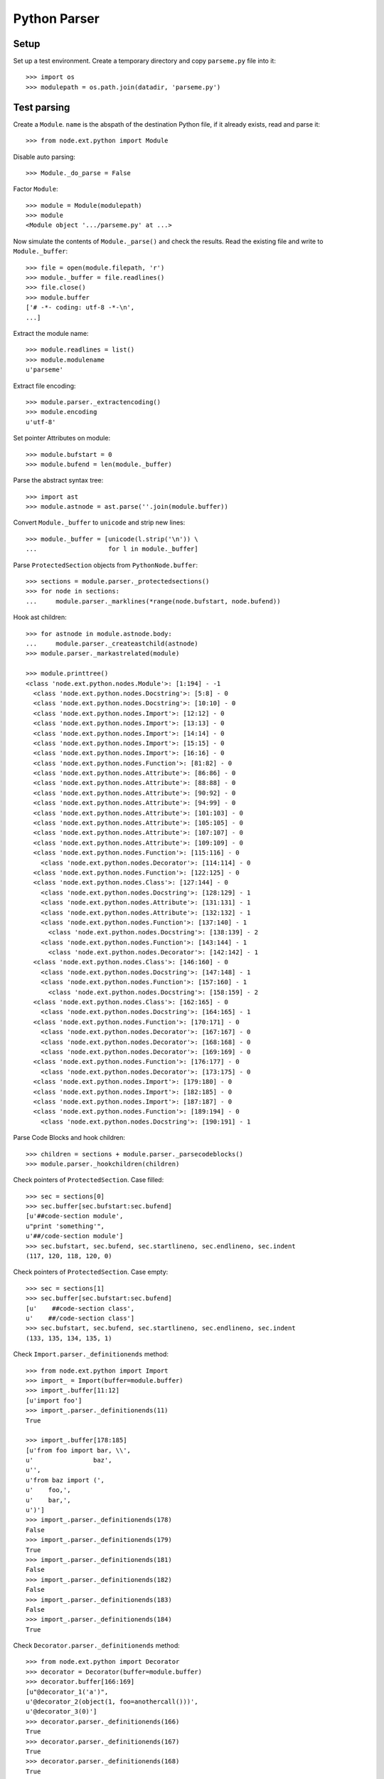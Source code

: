 Python Parser
=============

Setup
-----

Set up a test environment. Create a temporary directory and copy 
``parseme.py`` file into it::

    >>> import os
    >>> modulepath = os.path.join(datadir, 'parseme.py')


Test parsing
------------

Create a ``Module``. ``name`` is the abspath of the destination Python file, if
it already exists, read and parse it::

    >>> from node.ext.python import Module

Disable auto parsing::

    >>> Module._do_parse = False

Factor ``Module``::

    >>> module = Module(modulepath)
    >>> module
    <Module object '.../parseme.py' at ...>

Now simulate the contents of ``Module._parse()`` and check the results. Read
the existing file and write to ``Module._buffer``::

    >>> file = open(module.filepath, 'r')
    >>> module._buffer = file.readlines()
    >>> file.close()
    >>> module.buffer
    ['# -*- coding: utf-8 -*-\n', 
    ...]

Extract the module name::

    >>> module.readlines = list()
    >>> module.modulename
    u'parseme'

Extract file encoding::

    >>> module.parser._extractencoding()
    >>> module.encoding
    u'utf-8'

Set pointer Attributes on module::

    >>> module.bufstart = 0
    >>> module.bufend = len(module._buffer)

Parse the abstract syntax tree::
  
    >>> import ast
    >>> module.astnode = ast.parse(''.join(module.buffer))

Convert ``Module._buffer`` to ``unicode`` and strip new lines::

    >>> module._buffer = [unicode(l.strip('\n')) \
    ...                   for l in module._buffer]

Parse ``ProtectedSection`` objects from ``PythonNode.buffer``::

    >>> sections = module.parser._protectedsections()
    >>> for node in sections:
    ...     module.parser._marklines(*range(node.bufstart, node.bufend))

Hook ast children::

    >>> for astnode in module.astnode.body:
    ...     module.parser._createastchild(astnode)
    >>> module.parser._markastrelated(module)
  
    >>> module.printtree()
    <class 'node.ext.python.nodes.Module'>: [1:194] - -1
      <class 'node.ext.python.nodes.Docstring'>: [5:8] - 0
      <class 'node.ext.python.nodes.Docstring'>: [10:10] - 0
      <class 'node.ext.python.nodes.Import'>: [12:12] - 0
      <class 'node.ext.python.nodes.Import'>: [13:13] - 0
      <class 'node.ext.python.nodes.Import'>: [14:14] - 0
      <class 'node.ext.python.nodes.Import'>: [15:15] - 0
      <class 'node.ext.python.nodes.Import'>: [16:16] - 0
      <class 'node.ext.python.nodes.Function'>: [81:82] - 0
      <class 'node.ext.python.nodes.Attribute'>: [86:86] - 0
      <class 'node.ext.python.nodes.Attribute'>: [88:88] - 0
      <class 'node.ext.python.nodes.Attribute'>: [90:92] - 0
      <class 'node.ext.python.nodes.Attribute'>: [94:99] - 0
      <class 'node.ext.python.nodes.Attribute'>: [101:103] - 0
      <class 'node.ext.python.nodes.Attribute'>: [105:105] - 0
      <class 'node.ext.python.nodes.Attribute'>: [107:107] - 0
      <class 'node.ext.python.nodes.Attribute'>: [109:109] - 0
      <class 'node.ext.python.nodes.Function'>: [115:116] - 0
        <class 'node.ext.python.nodes.Decorator'>: [114:114] - 0
      <class 'node.ext.python.nodes.Function'>: [122:125] - 0
      <class 'node.ext.python.nodes.Class'>: [127:144] - 0
        <class 'node.ext.python.nodes.Docstring'>: [128:129] - 1
        <class 'node.ext.python.nodes.Attribute'>: [131:131] - 1
        <class 'node.ext.python.nodes.Attribute'>: [132:132] - 1
        <class 'node.ext.python.nodes.Function'>: [137:140] - 1
          <class 'node.ext.python.nodes.Docstring'>: [138:139] - 2
        <class 'node.ext.python.nodes.Function'>: [143:144] - 1
          <class 'node.ext.python.nodes.Decorator'>: [142:142] - 1
      <class 'node.ext.python.nodes.Class'>: [146:160] - 0
        <class 'node.ext.python.nodes.Docstring'>: [147:148] - 1
        <class 'node.ext.python.nodes.Function'>: [157:160] - 1
          <class 'node.ext.python.nodes.Docstring'>: [158:159] - 2
      <class 'node.ext.python.nodes.Class'>: [162:165] - 0
        <class 'node.ext.python.nodes.Docstring'>: [164:165] - 1
      <class 'node.ext.python.nodes.Function'>: [170:171] - 0
        <class 'node.ext.python.nodes.Decorator'>: [167:167] - 0
        <class 'node.ext.python.nodes.Decorator'>: [168:168] - 0
        <class 'node.ext.python.nodes.Decorator'>: [169:169] - 0
      <class 'node.ext.python.nodes.Function'>: [176:177] - 0
        <class 'node.ext.python.nodes.Decorator'>: [173:175] - 0
      <class 'node.ext.python.nodes.Import'>: [179:180] - 0
      <class 'node.ext.python.nodes.Import'>: [182:185] - 0
      <class 'node.ext.python.nodes.Import'>: [187:187] - 0
      <class 'node.ext.python.nodes.Function'>: [189:194] - 0
        <class 'node.ext.python.nodes.Docstring'>: [190:191] - 1

Parse Code Blocks and hook children::

    >>> children = sections + module.parser._parsecodeblocks()
    >>> module.parser._hookchildren(children)

Check pointers of ``ProtectedSection``. Case filled::

    >>> sec = sections[0]
    >>> sec.buffer[sec.bufstart:sec.bufend]
    [u'##code-section module', 
    u"print 'something'", 
    u'##/code-section module']
    >>> sec.bufstart, sec.bufend, sec.startlineno, sec.endlineno, sec.indent
    (117, 120, 118, 120, 0)

Check pointers of ``ProtectedSection``. Case empty::

    >>> sec = sections[1]
    >>> sec.buffer[sec.bufstart:sec.bufend]
    [u'    ##code-section class', 
    u'    ##/code-section class']
    >>> sec.bufstart, sec.bufend, sec.startlineno, sec.endlineno, sec.indent
    (133, 135, 134, 135, 1)

Check ``Import.parser._definitionends`` method::

    >>> from node.ext.python import Import
    >>> import_ = Import(buffer=module.buffer)
    >>> import_.buffer[11:12]
    [u'import foo']
    >>> import_.parser._definitionends(11)
    True

    >>> import_.buffer[178:185]
    [u'from foo import bar, \\', 
    u'                baz', 
    u'', 
    u'from baz import (', 
    u'    foo,', 
    u'    bar,', 
    u')']
    >>> import_.parser._definitionends(178)
    False
    >>> import_.parser._definitionends(179)
    True
    >>> import_.parser._definitionends(181)
    False
    >>> import_.parser._definitionends(182)
    False
    >>> import_.parser._definitionends(183)
    False
    >>> import_.parser._definitionends(184)
    True

Check ``Decorator.parser._definitionends`` method::

    >>> from node.ext.python import Decorator
    >>> decorator = Decorator(buffer=module.buffer)
    >>> decorator.buffer[166:169]
    [u"@decorator_1('a')", 
    u'@decorator_2(object(1, foo=anothercall()))', 
    u'@decorator_3(0)']
    >>> decorator.parser._definitionends(166)
    True
    >>> decorator.parser._definitionends(167)
    True
    >>> decorator.parser._definitionends(168)
    True

    >>> decorator.buffer[172:175]
    [u'@multilinedecorator(a=object,', 
    u'                    b=object(),', 
    u'                    c=None)']
    >>> decorator.parser._definitionends(172)
    False
    >>> decorator.parser._definitionends(173)
    False
    >>> decorator.parser._definitionends(174)
    True

Check ``Function.parser._definitionends`` method::

    >>> from node.ext.python import Function
    >>> func = Function(buffer=module.buffer)
    >>> func.buffer[114:115]
    [u'def somedecoratedfunction(param):']
    >>> func.parser._definitionends(114)
    True

    >>> func.buffer[121:125]
    [u'def multilinefunctiondef(aa,', 
    u'                         bb,', 
    u"                         cc='hello'):", 
    u'    print a, b, c']

    >>> func.parser._definitionends(121)
    False
    >>> func.parser._definitionends(122)
    False
    >>> func.parser._definitionends(123)
    True

Check ``Class.parser._definitionends`` method::

    >>> from node.ext.python import Class
    >>> class_ = Class(buffer=module.buffer)
    >>> class_.buffer[126:127]
    [u'class SomeClass(object):']
    >>> class_.parser._definitionends(126)
    True

    >>> class_.buffer[145:146]
    [u'class OtherClass(A, B): # some comment']
    >>> class_.parser._definitionends(145)
    True

    >>> class_.buffer[161:163]
    [u'class MultiLineClassDef(A, B,', 
    u'                        C, D):']
    >>> class_.parser._definitionends(161)
    False
    >>> class_.parser._definitionends(162)
    True

Check pointers of ``Import``. Case one-liner::

    >>> from node.ext.python.interfaces import IImport
    >>> imports = [i for i in module.filtereditems(IImport)]
    >>> len(imports)
    8

    >>> imp = imports[0]
    >>> imp.buffer[imp.bufstart:imp.bufend]
    [u'import foo']
    >>> imp.bufstart, imp.bufend, imp.startlineno, imp.endlineno, imp.indent
    (11, 12, 12, 12, 0)

Check pointers of ``Import``. Case multi-liner::

    >>> imp = imports[6]
    >>> imp.buffer[imp.bufstart:imp.bufend]
    [u'from baz import (', 
    u'    foo,', 
    u'    bar,', 
    u')']
    >>> imp.bufstart, imp.bufend, imp.startlineno, imp.endlineno, imp.indent
    (181, 185, 182, 185, 0)

Check pointers of ``Function``. Case function def one-liner::

    >>> func = module.functions(name='somefunction')[0]
    >>> func.buffer[func.bufstart:func.bufend]
    [u'def somefunction(x, y, z):', 
    u'    return x, y, z']
    >>> func.bufstart, func.bufend, func.startlineno, func.endlineno, \
    ...     func.defendlineno, func.indent
    (80, 82, 81, 82, 81, 0)

Check pointers of ``Function``. Case function def multi-liner::

    >>> func = module.functions(name=u'multilinefunctiondef')[0]
    >>> func.buffer[func.bufstart:func.bufend]
    [u'def multilinefunctiondef(aa,', 
    u'                         bb,', 
    u"                         cc='hello'):", 
    u'    print a, b, c']
    >>> func.bufstart, func.bufend, func.startlineno, func.endlineno, \
    ...     func.defendlineno, func.indent
    (121, 125, 122, 125, 124, 0)

Check pointers of ``Function``. Case function end multi-liner::

    >>> func = module.functions(name=u'functionwithdocstring')[0]
    >>> func.buffer[func.bufstart:func.bufend]
    [u"def functionwithdocstring(d={'foo': 1}, l=[1, 2, 3], t=(1, 2, 3), o=object()):", 
    u'    """docstring', 
    u'    """', 
    u'    return a, \\', 
    u'           b, \\', 
    u'           c']
    >>> func.bufstart, func.bufend, func.startlineno, func.endlineno, \
    ...     func.defendlineno, func.indent
    (188, 194, 189, 194, 189, 0)

Check pointers of ``Function``. Case function as child::

    >>> func = module.classes(name=u'SomeClass')[0].functions(name=u'__init__')[0]
    >>> func.buffer[func.bufstart:func.bufend]
    [u'    def __init__(self, param):', 
    u'        """Do something', 
    u'        """', 
    u'        self.param = param']
    >>> func.bufstart, func.bufend, func.startlineno, func.endlineno, \
    ...     func.defendlineno, func.indent
    (136, 140, 137, 140, 137, 1) 

Check pointers of ``Function``. Case decorated function::

    >>> func = module.functions(name=u'somedecoratedfunction')[0]
    >>> func.buffer[func.bufstart:func.bufend]
    [u'def somedecoratedfunction(param):', 
    u'    return param']
    >>> func.bufstart, func.bufend, func.startlineno, func.endlineno, \
    ...     func.defendlineno, func.indent
    (114, 116, 115, 116, 115, 0)

Check pointers of ``Attribute``::

    >>> attr = module.attributes(name=u'param')[0]
    >>> attr.buffer[attr.bufstart:attr.bufend]
    [u'param = 1']
    >>> attr.bufstart, attr.bufend, attr.startlineno, attr.endlineno, attr.indent
    (85, 86, 86, 86, 0)

    >>> attr = module.attributes(name=u'param_3')[0]
    >>> attr.buffer[attr.bufstart:attr.bufend]
    [u'param_3 = """', 
    u'    %(hello)s %(world)s', 
    u'""" % {', 
    u"    'hello': 'hello',", 
    u"    'world': 'world',", 
    u'}']
    >>> attr.bufstart, attr.bufend, attr.startlineno, attr.endlineno, attr.indent
    (93, 99, 94, 99, 0)

    >>> attr = module.classes('SomeClass')[0].attributes('anotherattr')[0]
    >>> attr.buffer[attr.bufstart:attr.bufend]
    [u'    anotherattr = 1']
    >>> attr.bufstart, attr.bufend, attr.startlineno, attr.endlineno, attr.indent
    (131, 132, 132, 132, 1)

Check pointers of ``Decorator``. Single line decorator::

    >>> func = module.functions(name='somedecoratedfunction')[0]
    >>> deco = func.decorators()[0]
    >>> deco.buffer[deco.bufstart:deco.bufend]
    [u"@myfunctiondecorator(A, b='foo')"]
    >>> deco.bufstart, deco.bufend, deco.startlineno, deco.endlineno, deco.indent
    (113, 114, 114, 114, 0)

Check pointers of ``Decorator``. Multiple decorators, single line decorators::

    >>> func = module.functions(name='multidecoratedfunction')[0]
    >>> len(func.decorators())
    3

    >>> deco = func.decorators(name='decorator_1')[0]
    >>> deco.buffer[deco.bufstart:deco.bufend]
    [u"@decorator_1('a')"]
    >>> deco.bufstart, deco.bufend, deco.startlineno, deco.endlineno, deco.indent
    (166, 167, 167, 167, 0)

    >>> deco = func.decorators(name='decorator_2')[0]
    >>> deco.buffer[deco.bufstart:deco.bufend]
    [u'@decorator_2(object(1, foo=anothercall()))']
    >>> deco.bufstart, deco.bufend, deco.startlineno, deco.endlineno, deco.indent
    (167, 168, 168, 168, 0)

    >>> deco = func.decorators(name='decorator_3')[0]
    >>> deco.buffer[deco.bufstart:deco.bufend]
    [u'@decorator_3(0)']
    >>> deco.bufstart, deco.bufend, deco.startlineno, deco.endlineno, deco.indent
    (168, 169, 169, 169, 0)

Check pointers of ``Decorator``. Multi line decorator::

    >>> func = module.functions(name='multilinedecorated')[0]
    >>> len(func.decorators())
    1

    >>> deco = func.decorators()[0]
    >>> deco.buffer[deco.bufstart:deco.bufend]
    [u'@multilinedecorator(a=object,', 
    u'                    b=object(),', 
    u'                    c=None)']
    >>> deco.bufstart, deco.bufend, deco.startlineno, deco.endlineno, deco.indent
    (172, 175, 173, 175, 0)

Check pointers of ``Class``. Single line class def::

    >>> class_ = module.classes(name='SomeClass')[0]
    >>> class_.buffer[class_.bufstart:class_.bufend][:3]
    [u'class SomeClass(object):', 
    u'    """Some docstring.', 
    u'    """']
    >>> class_.bufstart, class_.bufend, class_.startlineno, class_.endlineno, \
    ...     class_.defendlineno, class_.indent
    (126, 144, 127, 144, 127, 0)

Check pointers of ``Class``. Multi line class def::

    >>> class_ = module.classes(name='MultiLineClassDef')[0]
    >>> class_.buffer[class_.bufstart:class_.bufend][:4]
    [u'class MultiLineClassDef(A, B,', 
    u'                        C, D):', 
    u'    """Multi line class def', 
    u'    """']
    >>> class_.bufstart, class_.bufend, class_.startlineno, class_.endlineno, \
    ...     class_.defendlineno, class_.indent
    (161, 165, 162, 165, 163, 0)

Check pointers of ``Class``. Case comment after class def::

    >>> class_ = module.classes(name='OtherClass')[0]
    >>> class_.buffer[class_.bufstart:class_.bufend][:3]
    [u'class OtherClass(A, B): # some comment', 
    u'    """Some other docstring.', 
    u'    """']
    >>> class_.bufstart, class_.bufend, class_.startlineno, class_.endlineno, \
    ...     class_.defendlineno, class_.indent
    (145, 160, 146, 160, 146, 0)

Check pointers of ``Docstring``. Case multi line::

    >>> from node.ext.python.interfaces import IDocstring
    >>> docstrings = [d for d in module.filtereditems(IDocstring)]
    >>> len(docstrings)
    2

    >>> doc = docstrings[0]
    >>> doc.buffer[doc.bufstart:doc.bufend]
    [u'"""This file is used as test source for python nodes.', 
    u'', 
    u'The code itself does nothing useful and is not executable.', 
    u'"""']
    >>> doc.bufstart, doc.bufend, doc.startlineno, doc.endlineno, doc.indent
    (4, 8, 5, 8, 0)

Check pointers of ``Docstring``. Case single line::

    >>> doc = docstrings[1]
    >>> doc.buffer[doc.bufstart:doc.bufend]
    [u"'''Another docstring.'''"]
    >>> doc.bufstart, doc.bufend, doc.startlineno, doc.endlineno, doc.indent
    (9, 10, 10, 10, 0)

Check pointers of ``Docstring``. Case docstring as child::

    >>> docstrings = [d for d in module.classes()[0].filtereditems(IDocstring)]
    >>> len(docstrings)
    1

    >>> doc = docstrings[0]
    >>> doc.buffer[doc.bufstart:doc.bufend]
    [u'    """Some docstring.', 
    u'    """']
    >>> doc.bufstart, doc.bufend, doc.startlineno, doc.endlineno, doc.indent
    (127, 129, 128, 129, 1)

Check the ``Module.parser._createcodeblocks`` method. Case no split::

    >>> blocks = module.parser._createcodeblocks(72, 77)
    >>> len(blocks)
    1

    >>> block = blocks[0]
    >>> block.buffer[block.bufstart:block.bufend]
    [u'if a is True \\', 
    u'  or b is True \\', 
    u'  or c is True:', 
    u'    print d', 
    u'']
    >>> block.bufstart, block.bufend, block.startlineno, block.endlineno, \
    ...     block.indent
    (72, 77, 73, 76, 0)

Check the ``Module.parser._createcodeblocks`` method. Case split::

    >>> module.buffer[81:86]
    [u'    return x, y, z', 
    u'', 
    u'assert(1 == 1)', 
    u'', 
    u'param = 1']

    >>> blocks = module.parser._createcodeblocks(81, 86)
    >>> len(blocks)
    2

    >>> block = blocks[0]
    >>> block.buffer[block.bufstart:block.bufend]
    [u'    return x, y, z', 
    u'']
    >>> block.bufstart, block.bufend, block.startlineno, block.endlineno, \
    ...     block.indent
    (81, 83, 82, 82, 1)

    >>> block = blocks[1]
    >>> block.buffer[block.bufstart:block.bufend]
    [u'assert(1 == 1)', 
    u'', 
    u'param = 1']
    >>> block.bufstart, block.bufend, block.startlineno, block.endlineno, \
    ...     block.indent
    (83, 86, 84, 86, 0)

Check the ``Module.parser._createcodeblocks`` method. Case block as child::

    >>> blocks = module.parser._createcodeblocks(148, 156)
    >>> len(blocks)
    1

    >>> block = blocks[0]
    >>> block.buffer[block.bufstart:block.bufend]
    [u'    ', 
    u'    if True:', 
    u'        a = 0', 
    u'    else:', 
    u'        a = 1', 
    u'    ', 
    u'    # some doc', 
    u'    ']
    >>> block.bufstart, block.bufend, block.startlineno, block.endlineno, \
    ...     block.indent
    (148, 156, 150, 155, 1)

Check the ``Module.parser._createcodeblocks`` method. Case empty block::

    >>> module.buffer[196:198]
    []

    >>> blocks = module.parser._createcodeblocks(196, 198)
    >>> len(blocks)
    0

Check the ``Module.parser._parsecodeblocks`` method::

    >>> blocks = module.parser._parsecodeblocks()
    >>> len(blocks)
    14

    >>> def blockbystartlineno(lineno):
    ...     for block in blocks:
    ...         if block.startlineno == lineno:
    ...             return block

    >>> block = blockbystartlineno(125)
    >>> block.buffer[block.bufstart:block.bufend]
    [u'    print a, b, c', 
    u'']
    >>> block.bufstart, block.bufend, block.startlineno, block.endlineno, \
    ...     block.indent
    (124, 126, 125, 125, 1)

    >>> block = blockbystartlineno(140)
    >>> block.buffer[block.bufstart:block.bufend]
    [u'        self.param = param', 
    u'    ']
    >>> block.bufstart, block.bufend, block.startlineno, block.endlineno, \
    ...     block.indent
    (139, 141, 140, 140, 2)
  
Check the ``PythonNode.parser._findnodeposition`` method::

    X[1..15]
      Y[1..4]      
      Z[7..10]

    >>> from node.ext.python.nodes import PythonNode
    >>> from node.ext.python.parser import BaseParser
    >>> class TestNode(PythonNode):
    ...     def __init__(self, name):
    ...         PythonNode.__init__(self, name)
    ...         self.parser = BaseParser(self)
    ...     @property
    ...     def indent(self):
    ...         return self._testindent
    ...     def _get_startlineno(self): return self._teststartlineno
    ...     def _set_startlineno(self, n): self._teststartlineno = n
    ...     startlineno = property(_get_startlineno, _set_startlineno)
    ...     def _get_endlineno(self): return self._testendlineno
    ...     def _set_endlineno(self, n): self._testendlineno = n
    ...     endlineno = property(_get_endlineno, _set_endlineno)
    >>> node = TestNode('x')
    >>> node.startlineno = 1
    >>> node.endlineno = 15
    >>> node._testindent = 0
    >>> node['y'] = TestNode('y')
    >>> node['y'].startlineno = 1
    >>> node['y'].endlineno = 4
    >>> node['y']._testindent = 1
    >>> node['z'] = TestNode('z')
    >>> node['z'].startlineno = 7
    >>> node['z'].endlineno = 10
    >>> node['z']._testindent = 1

Case insert before 'z'::

    >>> node.parser._findnodeposition(5, 6, 1)
    (<TestNode object 'z' at ...>, -1)

Case insert after 'z'::

    >>> node.parser._findnodeposition(11, 15, 1)
    (<TestNode object 'z' at ...>, 1)

Case insert after 'x'::

    >>> node.parser._findnodeposition(11, 15, 0)
    (<TestNode object 'x' at ...>, 1)

Case insert into 'x'::

    X[1..2]      

    >>> node = TestNode('x')
    >>> node.startlineno = 1
    >>> node.endlineno = 2
    >>> node._testindent = 0
    >>> node.parser._findnodeposition(2, 2, 0)
    (<TestNode object 'x' at ...>, 0)

Case insert into 'y'::

    X[1..5]
      y[2..3]      

    >>> node = TestNode('x')
    >>> node.startlineno = 1
    >>> node.endlineno = 5
    >>> node._testindent = 0
    >>> node['y'] = TestNode('y')
    >>> node['y'].startlineno = 2
    >>> node['y'].endlineno = 3
    >>> node['y']._testindent = 1
    >>> node.parser._findnodeposition(3, 3, 2)
    (<TestNode object 'y' at ...>, 0)

Now the protected sections and blocks are added::

    >>> module.printtree()
    <class 'node.ext.python.nodes.Module'>: [1:194] - -1
      <class 'node.ext.python.nodes.Block'>: [2:3] - 0
      <class 'node.ext.python.nodes.Docstring'>: [5:8] - 0
      <class 'node.ext.python.nodes.Docstring'>: [10:10] - 0
      <class 'node.ext.python.nodes.Import'>: [12:12] - 0
      <class 'node.ext.python.nodes.Import'>: [13:13] - 0
      <class 'node.ext.python.nodes.Import'>: [14:14] - 0
      <class 'node.ext.python.nodes.Import'>: [15:15] - 0
      <class 'node.ext.python.nodes.Import'>: [16:16] - 0
      <class 'node.ext.python.nodes.Block'>: [18:79] - 0
      <class 'node.ext.python.nodes.Function'>: [81:82] - 0
        <class 'node.ext.python.nodes.Block'>: [82:82] - 1
      <class 'node.ext.python.nodes.Block'>: [84:84] - 0
      <class 'node.ext.python.nodes.Attribute'>: [86:86] - 0
      <class 'node.ext.python.nodes.Attribute'>: [88:88] - 0
      <class 'node.ext.python.nodes.Attribute'>: [90:92] - 0
      <class 'node.ext.python.nodes.Attribute'>: [94:99] - 0
      <class 'node.ext.python.nodes.Attribute'>: [101:103] - 0
      <class 'node.ext.python.nodes.Attribute'>: [105:105] - 0
      <class 'node.ext.python.nodes.Attribute'>: [107:107] - 0
      <class 'node.ext.python.nodes.Attribute'>: [109:109] - 0
      <class 'node.ext.python.nodes.Block'>: [111:112] - 0
      <class 'node.ext.python.nodes.Function'>: [115:116] - 0
        <class 'node.ext.python.nodes.Decorator'>: [114:114] - 0
        <class 'node.ext.python.nodes.Block'>: [116:116] - 1
      <class 'node.ext.python.nodes.ProtectedSection'>: [118:120] - 0
      <class 'node.ext.python.nodes.Function'>: [122:125] - 0
        <class 'node.ext.python.nodes.Block'>: [125:125] - 1
      <class 'node.ext.python.nodes.Class'>: [127:144] - 0
        <class 'node.ext.python.nodes.Docstring'>: [128:129] - 1
        <class 'node.ext.python.nodes.Attribute'>: [131:131] - 1
        <class 'node.ext.python.nodes.Attribute'>: [132:132] - 1
        <class 'node.ext.python.nodes.ProtectedSection'>: [134:135] - 1
        <class 'node.ext.python.nodes.Function'>: [137:140] - 1
          <class 'node.ext.python.nodes.Docstring'>: [138:139] - 2
          <class 'node.ext.python.nodes.Block'>: [140:140] - 2
        <class 'node.ext.python.nodes.Function'>: [143:144] - 1
          <class 'node.ext.python.nodes.Decorator'>: [142:142] - 1
          <class 'node.ext.python.nodes.Block'>: [144:144] - 2
      <class 'node.ext.python.nodes.Class'>: [146:160] - 0
        <class 'node.ext.python.nodes.Docstring'>: [147:148] - 1
        <class 'node.ext.python.nodes.Block'>: [150:155] - 1
        <class 'node.ext.python.nodes.Function'>: [157:160] - 1
          <class 'node.ext.python.nodes.Docstring'>: [158:159] - 2
          <class 'node.ext.python.nodes.Block'>: [160:160] - 2
      <class 'node.ext.python.nodes.Class'>: [162:165] - 0
        <class 'node.ext.python.nodes.Docstring'>: [164:165] - 1
      <class 'node.ext.python.nodes.Function'>: [170:171] - 0
        <class 'node.ext.python.nodes.Decorator'>: [167:167] - 0
        <class 'node.ext.python.nodes.Decorator'>: [168:168] - 0
        <class 'node.ext.python.nodes.Decorator'>: [169:169] - 0
        <class 'node.ext.python.nodes.Block'>: [171:171] - 1
      <class 'node.ext.python.nodes.Function'>: [176:177] - 0
        <class 'node.ext.python.nodes.Decorator'>: [173:175] - 0
        <class 'node.ext.python.nodes.Block'>: [177:177] - 1
      <class 'node.ext.python.nodes.Import'>: [179:180] - 0
      <class 'node.ext.python.nodes.Import'>: [182:185] - 0
      <class 'node.ext.python.nodes.Import'>: [187:187] - 0
      <class 'node.ext.python.nodes.Function'>: [189:194] - 0
        <class 'node.ext.python.nodes.Docstring'>: [190:191] - 1
        <class 'node.ext.python.nodes.Block'>: [192:194] - 1

Check some ``Block`` contents::

    >>> from node.ext.python.interfaces import IBlock
    >>> blocks = [b for b in module.filtereditems(IBlock)]
    >>> block = blocks[0]
    >>> block.nodelevel
    0
    >>> block.lines
    [u'# Copyright 2009, BlueDynamics Alliance - http://bluedynamics.com', 
    u'# GNU General Public License Version 2']

    >>> block = blocks[1]
    >>> block.nodelevel
    0
    >>> block.lines[0]
    u'# here we add a comment'
    >>> block.lines[-1]
    u'    i += 1'

    >>> block = blocks[2]
    >>> block.lines[0]
    u'assert(1 == 1)'

Check some ``ProtectedSection`` contents::

    >>> from node.ext.python.interfaces import IProtectedSection
    >>> sec = [s for s in module.filtereditems(IProtectedSection)][0]
    >>> sec.nodelevel
    0
    >>> sec.lines
    [u"print 'something'"]

    >>> sec = [s for s in \
    ...        module.classes()[0].filtereditems(IProtectedSection)][0]
    >>> sec.nodelevel
    1
    >>> sec.lines
    []

Check some ``Docstring`` contents::

    >>> from node.ext.python.interfaces import IDocstring
    >>> docstrings = [d for d in module.filtereditems(IDocstring)]
    >>> doc = docstrings[0]
    >>> doc.nodelevel
    0
    >>> doc.lines
    [u'This file is used as test source for python nodes.', 
    u'', 
    u'The code itself does nothing useful and is not executable.']

    >>> doc = [d for d in module.classes()[0].filtereditems(IDocstring)][0]
    >>> doc.nodelevel
    1
    >>> doc.lines
    [u'Some docstring.']

Check some ``Import`` attributes::

    >>> from node.ext.python.interfaces import IImport
    >>> imports = [i for i in module.filtereditems(IImport)]
    >>> imp = imports[0]
    >>> imp.nodelevel
    0
    >>> imp.fromimport
    >>> imp.names
    [[u'foo', None]]

    >>> imp = imports[1]
    >>> imp.nodelevel
    0
    >>> imp.fromimport
    >>> imp.names
    [[u'bar', None], [u'baz', None]]

    >>> imp = imports[2]
    >>> imp.nodelevel
    0
    >>> imp.fromimport
    u'pkg'
    >>> imp.names
    [[u'Something', None]]

    >>> imp = imports[3]
    >>> imp.nodelevel
    0
    >>> imp.fromimport
    u'pkg'
    >>> imp.names
    [[u'A', None], [u'B', None]]

    >>> imp = imports[4]
    >>> imp.nodelevel
    0
    >>> imp.fromimport
    u'pkg.subpkg'
    >>> imp.names
    [[u'C', u'D'], [u'E', u'F']]

Check some ``Decorator`` contents::

    >>> dec = module.functions(name=u'somedecoratedfunction')[0].decorators()[0]
    >>> dec.args
    ['A']
    >>> dec.kwargs
    odict([('b', "'foo'")])

    >>> dec = module.functions(name='multilinedecorated')[0].decorators()[0]
    >>> dec.args
    []
    >>> dec.kwargs
    odict([('a', 'object'), 
    ('b', {'args': [], 'name': 'object', 'kwargs': odict()}), 
    ('c', 'None')])

    >>> dec = module.functions(\
    ...           name=u'multidecoratedfunction')[0].decorators()[0]
    >>> dec.args
    ["'a'"]
    >>> dec.kwargs
    odict()

    >>> dec = module.functions(\
    ...           name=u'multidecoratedfunction')[0].decorators()[1]
    >>> dec.args
    [{'args': [1], 'name': 'object', 
    'kwargs': odict([('foo', {'args': [], 'name': 'anothercall', 
    'kwargs': odict()})])}]

    >>> dec.kwargs
    odict()

Check some ``Function`` contents::

    >>> from node.ext.python.interfaces import IFunction
    >>> functions = [f for f in module.filtereditems(IFunction)]
    >>> func = functions[0]
    >>> func.functionname
    'somefunction'

    >>> func.args
    ['x', 'y', 'z']

    >>> func.kwargs
    odict()

    >>> func = functions[2]
    >>> func.functionname
    'multilinefunctiondef'

    >>> func.args
    ['aa', 'bb']

    >>> func.kwargs
    odict([('cc', "'hello'")])

    >>> func = module.functions(name=u'functionwithdocstring')[0]
    >>> func.args
    []

    >>> func.kwargs
    odict([('d', {"'foo'": 1}), 
    ('l', [1, 2, 3]), 
    ('t', (1, 2, 3)), 
    ('o', {'args': [], 'name': 'object', 'kwargs': odict()})])

Check some ``Class`` contents::

    >>> from node.ext.python.interfaces import IClass
    >>> classes = [c for c in module.filtereditems(IClass)]
    >>> class_ = classes[0]
    >>> class_.classname
    'SomeClass'

    >>> class_.bases
    ['object']

Check pointers of the code generated by renderer tests::

    >>> path = os.path.join(datadir, 'rendered.py')
    >>> Module._do_parse = True
    >>> module = Module(path)
    >>> module.bufstart, module.bufend, module.startlineno, module.endlineno, \
    ...     module.indent
    (0, 43, 1, 43, 0)

    >>> doc = module.docstrings()[0]
    >>> doc.bufstart, doc.bufend, doc.startlineno, doc.endlineno, doc.indent
    (1, 5, 2, 5, 0)

    >>> psec = module.protectedsections()[0]
    >>> psec.bufstart, psec.bufend, psec.startlineno, psec.endlineno, \
    ...     psec.indent
    (6, 9, 7, 9, 0)

    >>> block = module.blocks()[0]
    >>> block.bufstart, block.bufend, block.startlineno, block.endlineno, \
    ...     block.indent
    (9, 13, 11, 12, 0)

    >>> attr = module.attributes()[0]
    >>> attr.bufstart, attr.bufend, attr.startlineno, attr.endlineno, \
    ...     attr.indent
    (13, 17, 14, 17, 0)

    >>> imp = module.imports()[0]
    >>> imp.bufstart, imp.bufend, imp.startlineno, imp.endlineno, imp.indent
    (18, 20, 19, 20, 0)

    >>> cla = module.classes()[0]
    >>> cla.bufstart, cla.bufend, cla.startlineno, cla.endlineno, cla.indent
    (21, 38, 22, 38, 0)

    >>> doc = cla.docstrings()[0]
    >>> doc.bufstart, doc.bufend, doc.startlineno, doc.endlineno, doc.indent
    (22, 24, 23, 24, 1)

    >>> attr = cla.attributes()[0]
    >>> attr.bufstart, attr.bufend, attr.startlineno, attr.endlineno, \
    ...     attr.indent
    (25, 26, 26, 26, 1)

    >>> attr = cla.attributes()[1]
    >>> attr.bufstart, attr.bufend, attr.startlineno, attr.endlineno, \
    ...     attr.indent
    (26, 30, 27, 30, 1)

    >>> func = cla.functions()[0]
    >>> func.bufstart, func.bufend, func.startlineno, func.endlineno, \
    ...     func.indent
    (32, 38, 33, 38, 1)

    >>> dec = func.decorators()[0]
    >>> dec.bufstart, dec.bufend, dec.startlineno, dec.endlineno, dec.indent
    (31, 32, 32, 32, 1)

    >>> doc = func.docstrings()[0]
    >>> doc.bufstart, doc.bufend, doc.startlineno, doc.endlineno, doc.indent
    (33, 35, 34, 35, 2)

    >>> block = func.blocks()[0]
    >>> block.bufstart, block.bufend, block.startlineno, block.endlineno, \
    ...     block.indent
    (35, 39, 36, 38, 2)

    >>> cla = module.classes()[1]
    >>> cla.bufstart, cla.bufend, cla.startlineno, cla.endlineno, cla.indent
    (39, 43, 40, 43, 0)

    >>> func = cla.functions()[0]
    >>> func.bufstart, func.bufend, func.startlineno, func.endlineno, \
    ...     func.indent
    (41, 43, 42, 43, 1)

Check Namespace package ``__init__.py`` parsing::

    >>> init = Module('%s/__init_.py' % datadir)
    >>> init.printtree()
    <class 'node.ext.python.nodes.Module'>: [1:2] - -1
      <class 'node.ext.python.nodes.Block'>: [2:2] - 0

Create ``node.ext.directory.Directory`` instance and test the parsing handler::

    >>> from node.ext.directory import Directory
    >>> directory = Directory(datadir)
    >>> module = Module()
    >>> module.printtree()
    <class 'node.ext.python.nodes.Module'>: [?:?] - -1

    >>> directory['rendered.py'] = module
    >>> module.printtree()
    <class 'node.ext.python.nodes.Module'>: [1:43] - -1
      <class 'node.ext.python.nodes.Docstring'>: [2:5] - 0
      <class 'node.ext.python.nodes.ProtectedSection'>: [7:9] - 0
      <class 'node.ext.python.nodes.Block'>: [11:12] - 0
      <class 'node.ext.python.nodes.Attribute'>: [14:17] - 0
      <class 'node.ext.python.nodes.Import'>: [19:20] - 0
      <class 'node.ext.python.nodes.Class'>: [22:38] - 0
        <class 'node.ext.python.nodes.Docstring'>: [23:24] - 1
        <class 'node.ext.python.nodes.Attribute'>: [26:26] - 1
        <class 'node.ext.python.nodes.Attribute'>: [27:30] - 1
        <class 'node.ext.python.nodes.Function'>: [33:38] - 1
          <class 'node.ext.python.nodes.Docstring'>: [34:35] - 2
          <class 'node.ext.python.nodes.Block'>: [36:38] - 2
          <class 'node.ext.python.nodes.Decorator'>: [32:32] - 1
      <class 'node.ext.python.nodes.Class'>: [40:43] - 0
        <class 'node.ext.python.nodes.Function'>: [42:43] - 1
          <class 'node.ext.python.nodes.Block'>: [43:43] - 2

Check class only containing attributes, no follow ups::

    >>> modulepath = os.path.join(datadir, 'class_wo_functions.py')
    >>> module = Module(modulepath)

    >>> module.printtree()
    <class 'node.ext.python.nodes.Module'>: [1:7] - -1
      <class 'node.ext.python.nodes.Class'>: [3:7] - 0
        <class 'node.ext.python.nodes.Attribute'>: [5:5] - 1
        <class 'node.ext.python.nodes.Attribute'>: [6:6] - 1
        <class 'node.ext.python.nodes.Attribute'>: [7:7] - 1

    >>> module.classes()[0].attributes()[-1].startlineno
    7

    >>> module.classes()[0].attributes()[-1].bufstart
    6

    >>> module.classes()[0].attributes()[-1].endlineno
    7

    >>> module.classes()[0].attributes()[-1].bufend
    7
